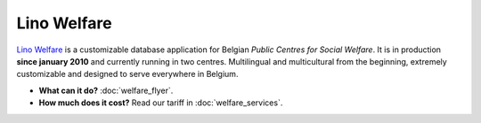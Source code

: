 ============
Lino Welfare
============

`Lino Welfare <http://welfare.lino-framework.org/>`__ is a
customizable database application for Belgian *Public Centres for
Social Welfare*.  It is in production **since january 2010** and
currently running in two centres. Multilingual and multicultural from
the beginning, extremely customizable and designed to serve everywhere
in Belgium.


- **What can it do?**
  :doc:`welfare_flyer`.

- **How much does it cost?**
  Read our tariff in :doc:`welfare_services`.

